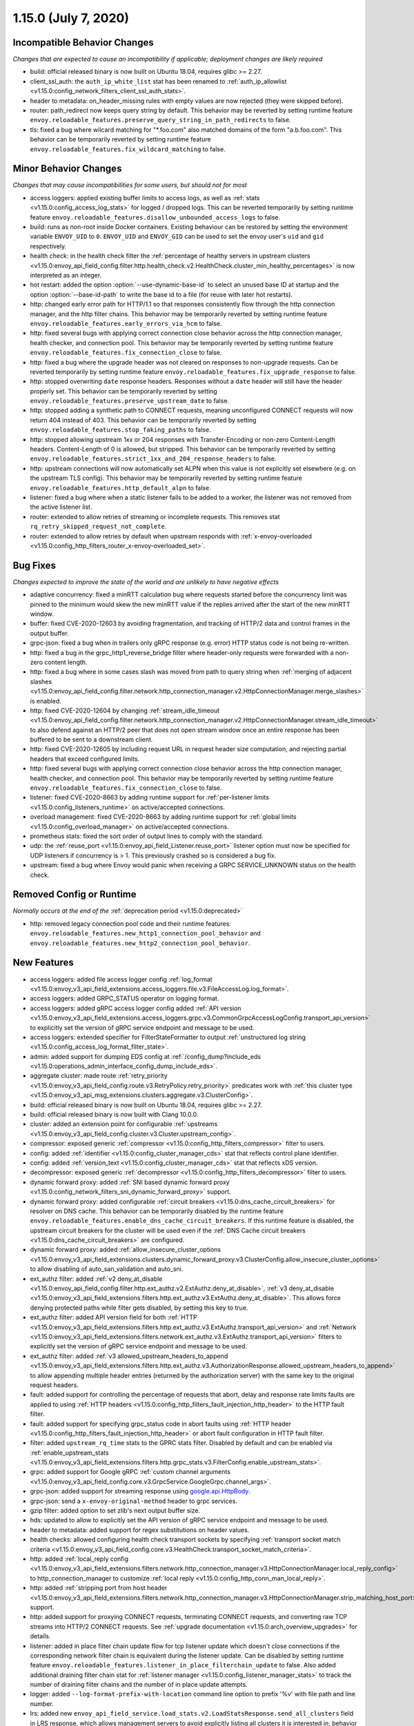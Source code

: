 1.15.0 (July 7, 2020)
=====================


Incompatible Behavior Changes
-----------------------------
*Changes that are expected to cause an incompatibility if applicable; deployment changes are likely required*

* build: official released binary is now built on Ubuntu 18.04, requires glibc >= 2.27.
* client_ssl_auth: the ``auth_ip_white_list`` stat has been renamed to
  :ref:`auth_ip_allowlist <v1.15.0:config_network_filters_client_ssl_auth_stats>`.
* header to metadata: on_header_missing rules with empty values are now rejected (they were skipped before).
* router: path_redirect now keeps query string by default. This behavior may be reverted by setting runtime feature ``envoy.reloadable_features.preserve_query_string_in_path_redirects`` to false.
* tls: fixed a bug where wilcard matching for "\*.foo.com" also matched domains of the form "a.b.foo.com". This behavior can be temporarily reverted by setting runtime feature ``envoy.reloadable_features.fix_wildcard_matching`` to false.

Minor Behavior Changes
----------------------
*Changes that may cause incompatibilities for some users, but should not for most*

* access loggers: applied existing buffer limits to access logs, as well as :ref:`stats <v1.15.0:config_access_log_stats>` for logged / dropped logs. This can be reverted temporarily by setting runtime feature ``envoy.reloadable_features.disallow_unbounded_access_logs`` to false.
* build: runs as non-root inside Docker containers. Existing behaviour can be restored by setting the environment variable ``ENVOY_UID`` to ``0``. ``ENVOY_UID`` and ``ENVOY_GID`` can be used to set the envoy user's ``uid`` and ``gid`` respectively.
* health check: in the health check filter the :ref:`percentage of healthy servers in upstream clusters <v1.15.0:envoy_api_field_config.filter.http.health_check.v2.HealthCheck.cluster_min_healthy_percentages>` is now interpreted as an integer.
* hot restart: added the option :option:`--use-dynamic-base-id` to select an unused base ID at startup and the option :option:`--base-id-path` to write the base id to a file (for reuse with later hot restarts).
* http: changed early error path for HTTP/1.1 so that responses consistently flow through the http connection manager, and the http filter chains. This behavior may be temporarily reverted by setting runtime feature ``envoy.reloadable_features.early_errors_via_hcm`` to false.
* http: fixed several bugs with applying correct connection close behavior across the http connection manager, health checker, and connection pool. This behavior may be temporarily reverted by setting runtime feature ``envoy.reloadable_features.fix_connection_close`` to false.
* http: fixed a bug where the upgrade header was not cleared on responses to non-upgrade requests.
  Can be reverted temporarily by setting runtime feature ``envoy.reloadable_features.fix_upgrade_response`` to false.
* http: stopped overwriting ``date`` response headers. Responses without a ``date`` header will still have the header properly set. This behavior can be temporarily reverted by setting ``envoy.reloadable_features.preserve_upstream_date`` to false.
* http: stopped adding a synthetic path to CONNECT requests, meaning unconfigured CONNECT requests will now return 404 instead of 403. This behavior can be temporarily reverted by setting ``envoy.reloadable_features.stop_faking_paths`` to false.
* http: stopped allowing upstream 1xx or 204 responses with Transfer-Encoding or non-zero Content-Length headers. Content-Length of 0 is allowed, but stripped. This behavior can be temporarily reverted by setting ``envoy.reloadable_features.strict_1xx_and_204_response_headers`` to false.
* http: upstream connections will now automatically set ALPN when this value is not explicitly set elsewhere (e.g. on the upstream TLS config). This behavior may be temporarily reverted by setting runtime feature ``envoy.reloadable_features.http_default_alpn`` to false.
* listener: fixed a bug where when a static listener fails to be added to a worker, the listener was not removed from the active listener list.
* router: extended to allow retries of streaming or incomplete requests. This removes stat ``rq_retry_skipped_request_not_complete``.
* router: extended to allow retries by default when upstream responds with :ref:`x-envoy-overloaded <v1.15.0:config_http_filters_router_x-envoy-overloaded_set>`.

Bug Fixes
---------
*Changes expected to improve the state of the world and are unlikely to have negative effects*

* adaptive concurrency: fixed a minRTT calculation bug where requests started before the concurrency
  limit was pinned to the minimum would skew the new minRTT value if the replies arrived after the
  start of the new minRTT window.
* buffer: fixed CVE-2020-12603 by avoiding fragmentation, and tracking of HTTP/2 data and control frames in the output buffer.
* grpc-json: fixed a bug when in trailers only gRPC response (e.g. error) HTTP status code is not being re-written.
* http: fixed a bug in the grpc_http1_reverse_bridge filter where header-only requests were forwarded with a non-zero content length.
* http: fixed a bug where in some cases slash was moved from path to query string when :ref:`merging of adjacent slashes <v1.15.0:envoy_api_field_config.filter.network.http_connection_manager.v2.HttpConnectionManager.merge_slashes>` is enabled.
* http: fixed CVE-2020-12604 by changing :ref:`stream_idle_timeout <v1.15.0:envoy_api_field_config.filter.network.http_connection_manager.v2.HttpConnectionManager.stream_idle_timeout>`
  to also defend against an HTTP/2 peer that does not open stream window once an entire response has been buffered to be sent to a downstream client.
* http: fixed CVE-2020-12605 by including request URL in request header size computation, and rejecting partial headers that exceed configured limits.
* http: fixed several bugs with applying correct connection close behavior across the http connection manager, health checker, and connection pool. This behavior may be temporarily reverted by setting runtime feature ``envoy.reloadable_features.fix_connection_close`` to false.
* listener: fixed CVE-2020-8663 by adding runtime support for :ref:`per-listener limits <v1.15.0:config_listeners_runtime>` on active/accepted connections.
* overload management: fixed CVE-2020-8663 by adding runtime support for :ref:`global limits <v1.15.0:config_overload_manager>` on active/accepted connections.
* prometheus stats: fixed the sort order of output lines to comply with the standard.
* udp: the :ref:`reuse_port <v1.15.0:envoy_api_field_Listener.reuse_port>` listener option must now be
  specified for UDP listeners if concurrency is > 1. This previously crashed so is considered a
  bug fix.
* upstream: fixed a bug where Envoy would panic when receiving a GRPC SERVICE_UNKNOWN status on the health check.

Removed Config or Runtime
-------------------------
*Normally occurs at the end of the* :ref:`deprecation period <v1.15.0:deprecated>`

* http: removed legacy connection pool code and their runtime features: ``envoy.reloadable_features.new_http1_connection_pool_behavior`` and
  ``envoy.reloadable_features.new_http2_connection_pool_behavior``.

New Features
------------

* access loggers: added file access logger config :ref:`log_format <v1.15.0:envoy_v3_api_field_extensions.access_loggers.file.v3.FileAccessLog.log_format>`.
* access loggers: added GRPC_STATUS operator on logging format.
* access loggers: added gRPC access logger config added :ref:`API version <v1.15.0:envoy_v3_api_field_extensions.access_loggers.grpc.v3.CommonGrpcAccessLogConfig.transport_api_version>` to explicitly set the version of gRPC service endpoint and message to be used.
* access loggers: extended specifier for FilterStateFormatter to output :ref:`unstructured log string <v1.15.0:config_access_log_format_filter_state>`.
* admin: added support for dumping EDS config at :ref:`/config_dump?include_eds <v1.15.0:operations_admin_interface_config_dump_include_eds>`.
* aggregate cluster: made route :ref:`retry_priority <v1.15.0:envoy_v3_api_field_config.route.v3.RetryPolicy.retry_priority>` predicates work with :ref:`this cluster type <v1.15.0:envoy_v3_api_msg_extensions.clusters.aggregate.v3.ClusterConfig>`.
* build: official released binary is now built on Ubuntu 18.04, requires glibc >= 2.27.
* build: official released binary is now built with Clang 10.0.0.
* cluster: added an extension point for configurable :ref:`upstreams <v1.15.0:envoy_v3_api_field_config.cluster.v3.Cluster.upstream_config>`.
* compressor: exposed generic :ref:`compressor <v1.15.0:config_http_filters_compressor>` filter to users.
* config: added :ref:`identifier <v1.15.0:config_cluster_manager_cds>` stat that reflects control plane identifier.
* config: added :ref:`version_text <v1.15.0:config_cluster_manager_cds>` stat that reflects xDS version.
* decompressor: exposed generic :ref:`decompressor <v1.15.0:config_http_filters_decompressor>` filter to users.
* dynamic forward proxy: added :ref:`SNI based dynamic forward proxy <v1.15.0:config_network_filters_sni_dynamic_forward_proxy>` support.
* dynamic forward proxy: added configurable :ref:`circuit breakers <v1.15.0:dns_cache_circuit_breakers>` for resolver on DNS cache.
  This behavior can be temporarily disabled by the runtime feature ``envoy.reloadable_features.enable_dns_cache_circuit_breakers``.
  If this runtime feature is disabled, the upstream circuit breakers for the cluster will be used even if the :ref:`DNS Cache circuit breakers <v1.15.0:dns_cache_circuit_breakers>` are configured.
* dynamic forward proxy: added :ref:`allow_insecure_cluster_options <v1.15.0:envoy_v3_api_field_extensions.clusters.dynamic_forward_proxy.v3.ClusterConfig.allow_insecure_cluster_options>` to allow disabling of auto_san_validation and auto_sni.
* ext_authz filter: added :ref:`v2 deny_at_disable <v1.15.0:envoy_api_field_config.filter.http.ext_authz.v2.ExtAuthz.deny_at_disable>`, :ref:`v3 deny_at_disable <v1.15.0:envoy_v3_api_field_extensions.filters.http.ext_authz.v3.ExtAuthz.deny_at_disable>`. This allows force denying protected paths while filter gets disabled, by setting this key to true.
* ext_authz filter: added API version field for both :ref:`HTTP <v1.15.0:envoy_v3_api_field_extensions.filters.http.ext_authz.v3.ExtAuthz.transport_api_version>`
  and :ref:`Network <v1.15.0:envoy_v3_api_field_extensions.filters.network.ext_authz.v3.ExtAuthz.transport_api_version>` filters to explicitly set the version of gRPC service endpoint and message to be used.
* ext_authz filter: added :ref:`v3 allowed_upstream_headers_to_append <v1.15.0:envoy_v3_api_field_extensions.filters.http.ext_authz.v3.AuthorizationResponse.allowed_upstream_headers_to_append>` to allow appending multiple header entries (returned by the authorization server) with the same key to the original request headers.
* fault: added support for controlling the percentage of requests that abort, delay and response rate limits faults
  are applied to using :ref:`HTTP headers <v1.15.0:config_http_filters_fault_injection_http_header>` to the HTTP fault filter.
* fault: added support for specifying grpc_status code in abort faults using
  :ref:`HTTP header <v1.15.0:config_http_filters_fault_injection_http_header>` or abort fault configuration in HTTP fault filter.
* filter: added ``upstream_rq_time`` stats to the GPRC stats filter.
  Disabled by default and can be enabled via :ref:`enable_upstream_stats <v1.15.0:envoy_v3_api_field_extensions.filters.http.grpc_stats.v3.FilterConfig.enable_upstream_stats>`.
* grpc: added support for Google gRPC :ref:`custom channel arguments <v1.15.0:envoy_v3_api_field_config.core.v3.GrpcService.GoogleGrpc.channel_args>`.
* grpc-json: added support for streaming response using
  `google.api.HttpBody <https://github.com/googleapis/googleapis/blob/master/google/api/httpbody.proto>`_.
* grpc-json: send a ``x-envoy-original-method`` header to grpc services.
* gzip filter: added option to set zlib's next output buffer size.
* hds: updated to allow to explicitly set the API version of gRPC service endpoint and message to be used.
* header to metadata: added support for regex substitutions on header values.
* health checks: allowed configuring health check transport sockets by specifying :ref:`transport socket match criteria <v1.15.0:envoy_v3_api_field_config.core.v3.HealthCheck.transport_socket_match_criteria>`.
* http: added :ref:`local_reply config <v1.15.0:envoy_v3_api_field_extensions.filters.network.http_connection_manager.v3.HttpConnectionManager.local_reply_config>` to http_connection_manager to customize :ref:`local reply <v1.15.0:config_http_conn_man_local_reply>`.
* http: added :ref:`stripping port from host header <v1.15.0:envoy_v3_api_field_extensions.filters.network.http_connection_manager.v3.HttpConnectionManager.strip_matching_host_port>` support.
* http: added support for proxying CONNECT requests, terminating CONNECT requests, and converting raw TCP streams into HTTP/2 CONNECT requests. See :ref:`upgrade documentation <v1.15.0:arch_overview_upgrades>` for details.
* listener: added in place filter chain update flow for tcp listener update which doesn't close connections if the corresponding network filter chain is equivalent during the listener update.
  Can be disabled by setting runtime feature ``envoy.reloadable_features.listener_in_place_filterchain_update`` to false.
  Also added additional draining filter chain stat for :ref:`listener manager <v1.15.0:config_listener_manager_stats>` to track the number of draining filter chains and the number of in place update attempts.
* logger: added ``--log-format-prefix-with-location`` command line option to prefix '%v' with file path and line number.
* lrs: added new ``envoy_api_field_service.load_stats.v2.LoadStatsResponse.send_all_clusters`` field
  in LRS response, which allows management servers to avoid explicitly listing all clusters it is
  interested in; behavior is allowed based on new ``envoy.lrs.supports_send_all_clusters`` capability
  in :ref:`client_features <v1.15.0:envoy_v3_api_field_config.core.v3.Node.client_features>` field.
* lrs: updated to allow to explicitly set the API version of gRPC service endpoint and message to be used.
* lua: added :ref:`per route config <v1.15.0:envoy_v3_api_msg_extensions.filters.http.lua.v3.LuaPerRoute>` for Lua filter.
* lua: added tracing to the ``httpCall()`` API.
* metrics service: added :ref:`API version <v1.15.0:envoy_v3_api_field_config.metrics.v3.MetricsServiceConfig.transport_api_version>` to explicitly set the version of gRPC service endpoint and message to be used.
* network filters: added a :ref:`postgres proxy filter <v1.15.0:config_network_filters_postgres_proxy>`.
* network filters: added a :ref:`rocketmq proxy filter <v1.15.0:config_network_filters_rocketmq_proxy>`.
* performance: enabled stats symbol table implementation by default. To disable it, add
  ``--use-fake-symbol-table 1`` to the command-line arguments when starting Envoy.
* ratelimit: added support for use of dynamic metadata :ref:`dynamic_metadata <v1.15.0:envoy_v3_api_field_config.route.v3.RateLimit.Action.dynamic_metadata>` as a ratelimit action.
* ratelimit: added :ref:`API version <v1.15.0:envoy_v3_api_field_config.ratelimit.v3.RateLimitServiceConfig.transport_api_version>` to explicitly set the version of gRPC service endpoint and message to be used.
* ratelimit: support specifying dynamic overrides in rate limit descriptors using :ref:`limit override <v1.15.0:envoy_v3_api_field_config.route.v3.RateLimit.limit>` config.
* redis: added acl support :ref:`downstream_auth_username <v1.15.0:envoy_v3_api_field_extensions.filters.network.redis_proxy.v3.RedisProxy.downstream_auth_username>` for downstream client ACL authentication, and :ref:`auth_username <v1.15.0:envoy_v3_api_field_extensions.filters.network.redis_proxy.v3.RedisProtocolOptions.auth_username>` to configure authentication usernames for upstream Redis 6+ server clusters with ACL enabled.
* regex: added support for enforcing max program size via runtime and stats to monitor program size for :ref:`Google RE2 <v1.15.0:envoy_v3_api_field_type.matcher.v3.RegexMatcher.GoogleRE2.max_program_size>`.
* request_id: added to :ref:`always_set_request_id_in_response setting <v1.15.0:envoy_v3_api_field_extensions.filters.network.http_connection_manager.v3.HttpConnectionManager.always_set_request_id_in_response>`
  to set :ref:`x-request-id <v1.15.0:config_http_conn_man_headers_x-request-id>` header in response even if
  tracing is not forced.
* router: added more fine grained internal redirect configs to the :ref:`internal_redirect_policy
  <v1.15.0:envoy_v3_api_field_config.route.v3.RouteAction.internal_redirect_policy>` field.
* router: added regex substitution support for header based hashing.
* router: added support for RESPONSE_FLAGS and RESPONSE_CODE_DETAILS :ref:`header formatters
  <v1.15.0:config_http_conn_man_headers_custom_request_headers>`.
* router: allow Rate Limiting Service to be called in case of missing request header for a descriptor if the :ref:`skip_if_absent <v1.15.0:envoy_v3_api_field_config.route.v3.RateLimit.Action.RequestHeaders.skip_if_absent>` field is set to true.
* runtime: added new gauge :ref:`deprecated_feature_seen_since_process_start <v1.15.0:runtime_stats>` that gets reset across hot restarts.
* server: added the option :option:`--drain-strategy` to enable different drain strategies for DrainManager::drainClose().
* server: added :ref:`server.envoy_bug_failures <v1.15.0:server_statistics>` statistic to count ENVOY_BUG failures.
* stats: added the option to :ref:`report counters as deltas <v1.15.0:envoy_v3_api_field_config.metrics.v3.MetricsServiceConfig.report_counters_as_deltas>` to the metrics service stats sink.
* tracing: made tracing configuration fully dynamic and every HTTP connection manager
  can now have a separate :ref:`tracing provider <v1.15.0:envoy_v3_api_field_extensions.filters.network.http_connection_manager.v3.HttpConnectionManager.Tracing.provider>`.
* udp: upgraded :ref:`udp_proxy <v1.15.0:config_udp_listener_filters_udp_proxy>` filter to v3 and promoted it out of alpha.

Deprecated
----------

* Tracing provider configuration as part of :ref:`bootstrap config <v1.15.0:envoy_v3_api_field_config.bootstrap.v3.Bootstrap.tracing>`
  has been deprecated in favor of configuration as part of :ref:`HTTP connection manager
  <v1.15.0:envoy_v3_api_field_extensions.filters.network.http_connection_manager.v3.HttpConnectionManager.Tracing.provider>`.
* The :ref:`HTTP Gzip filter <v1.15.0:config_http_filters_gzip>` has been deprecated in favor of
  :ref:`Compressor <v1.15.0:config_http_filters_compressor>`.
* The * :ref:`GoogleRE2.max_program_size <v1.15.0:envoy_v3_api_field_type.matcher.v3.RegexMatcher.GoogleRE2.max_program_size>`
  field is now deprecated. Management servers are expected to validate regexp program sizes
  instead of expecting the client to do it. Alternatively, the max program size can be enforced by Envoy via runtime.
* The :ref:`internal_redirect_action <v1.15.0:envoy_v3_api_field_config.route.v3.RouteAction.internal_redirect_action>`
  field and :ref:`max_internal_redirects <v1.15.0:envoy_v3_api_field_config.route.v3.RouteAction.max_internal_redirects>` field
  are now deprecated. This changes the implemented default cross scheme redirect behavior.
  All cross scheme redirects are disallowed by default. To restore
  the previous behavior, set allow_cross_scheme_redirect=true and use
  :ref:`safe_cross_scheme <v1.15.0:envoy_v3_api_msg_extensions.internal_redirect.safe_cross_scheme.v3.SafeCrossSchemeConfig>`,
  in :ref:`predicates <v1.15.0:envoy_v3_api_field_config.route.v3.InternalRedirectPolicy.predicates>`.
* File access logger fields :ref:`format <v1.15.0:envoy_v3_api_field_extensions.access_loggers.file.v3.FileAccessLog.format>`, :ref:`json_format <v1.15.0:envoy_v3_api_field_extensions.access_loggers.file.v3.FileAccessLog.json_format>` and :ref:`typed_json_format <v1.15.0:envoy_v3_api_field_extensions.access_loggers.file.v3.FileAccessLog.typed_json_format>` are deprecated in favor of :ref:`log_format <v1.15.0:envoy_v3_api_field_extensions.access_loggers.file.v3.FileAccessLog.log_format>`.
* A warning is now logged when v2 xDS api is used. This behavior can be temporarily disabled by setting ``envoy.reloadable_features.enable_deprecated_v2_api_warning`` to ``false``.
* Using cluster circuit breakers for DNS Cache is now deprecated in favor of :ref:`DNS cache circuit breakers <v1.15.0:dns_cache_circuit_breakers>`. This behavior can be temporarily disabled by setting ``envoy.reloadable_features.enable_dns_cache_circuit_breakers`` to ``false``.

